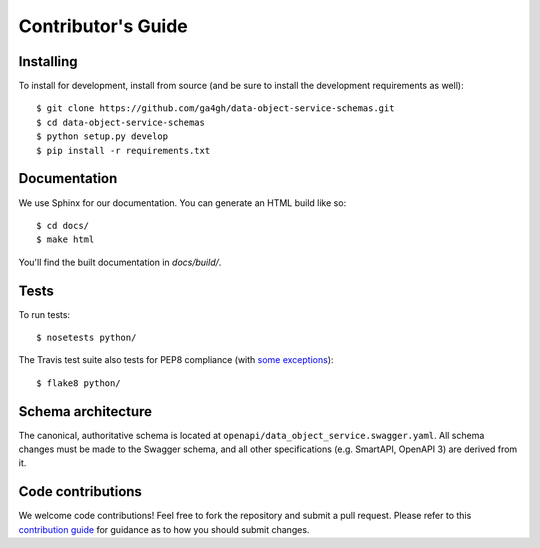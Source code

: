 .. highlight:: console

Contributor's Guide
===================

Installing
----------

To install for development, install from source (and be sure to install the
development requirements as well)::

    $ git clone https://github.com/ga4gh/data-object-service-schemas.git
    $ cd data-object-service-schemas
    $ python setup.py develop
    $ pip install -r requirements.txt

Documentation
-------------

We use Sphinx for our documentation. You can generate an HTML build like so::

    $ cd docs/
    $ make html

You'll find the built documentation in `docs/build/`.

Tests
-----

To run tests::

    $ nosetests python/

The Travis test suite also tests for PEP8 compliance (with
`some exceptions <http://flake8.pycqa.org/en/latest/user/violations.html#ignoring-violations-with-flake8>`_)::

    $ flake8 python/

Schema architecture
-------------------

The canonical, authoritative schema is located at ``openapi/data_object_service.swagger.yaml``. All schema changes
must be made to the Swagger schema, and all other specifications (e.g. SmartAPI, OpenAPI 3) are derived from it.

Code contributions
------------------

We welcome code contributions! Feel free to fork the repository and submit a
pull request. Please refer to this `contribution guide <https://github.com/ga4gh/ga4gh-schemas/blob/master/CONTRIBUTING.rst>`_
for guidance as to how you should submit changes.

